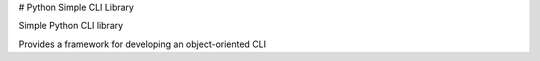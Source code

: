 # Python Simple CLI Library

Simple Python CLI library

Provides a framework for developing an object-oriented CLI 



